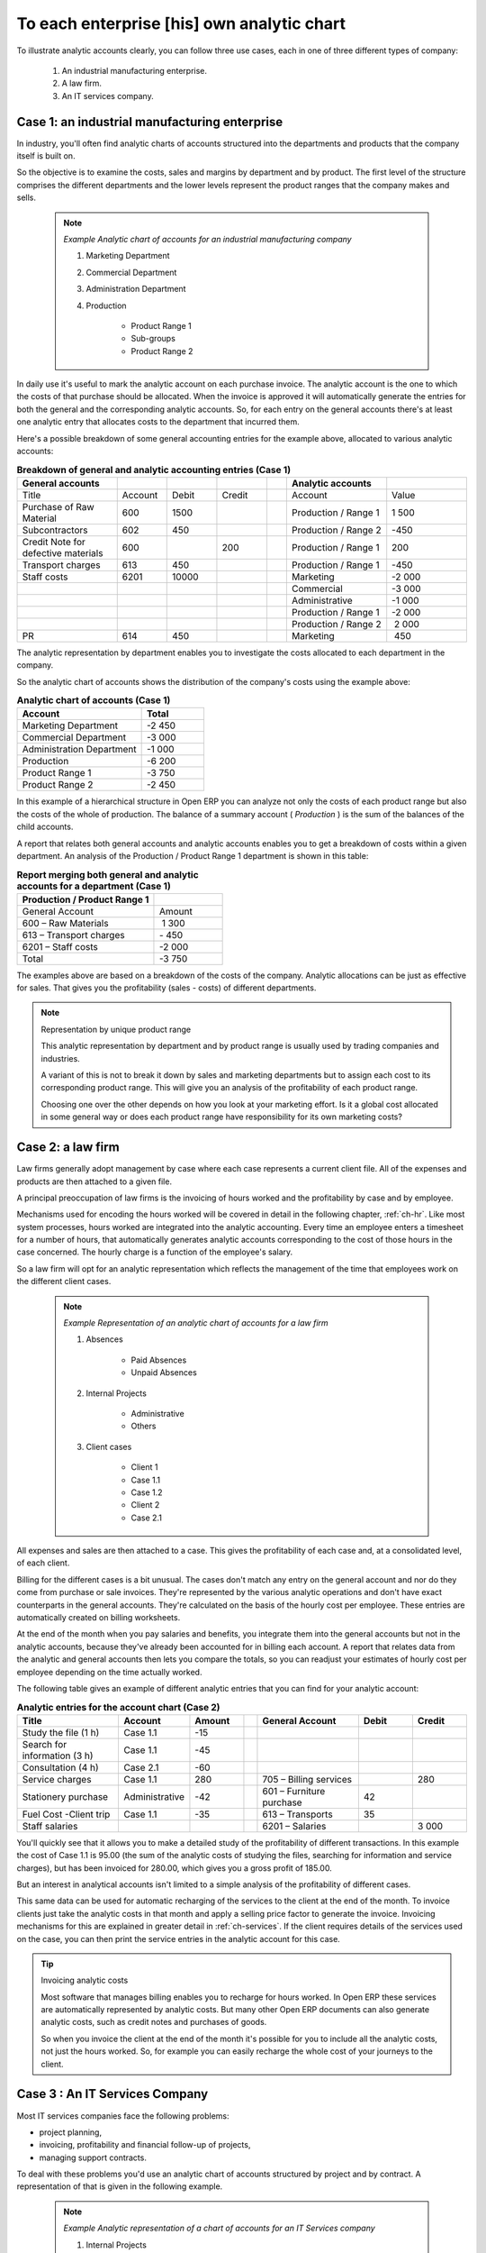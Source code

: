 .. index::
   single: Chart of Accounts; Analytic

To each enterprise [his] own analytic chart
===========================================

To illustrate analytic accounts clearly, you can follow three use cases, each in one of three
different types of company:

	#. An industrial manufacturing enterprise.

	#. A law firm.

	#. An IT services company.

Case 1: an industrial manufacturing enterprise
----------------------------------------------

In industry, you'll often find analytic charts of accounts structured into the departments and
products that the company itself is built on.

So the objective is to examine the costs, sales and margins by department and by product. The first
level of the structure comprises the different departments and the lower levels represent the
product ranges that the company makes and sells.

	.. note::  *Example Analytic chart of accounts for an industrial manufacturing company*

		#. Marketing Department

		#. Commercial Department

		#. Administration Department

		#. Production

			* Product Range 1

			* Sub-groups

			* Product Range 2

In daily use it's useful to mark the analytic account on each purchase invoice. The analytic account
is the one to which the costs of that purchase should be allocated. When the invoice is approved it
will automatically generate the entries for both the general and the corresponding analytic
accounts. So, for each entry on the general accounts there's at least one analytic entry that
allocates costs to the department that incurred them.

Here's a possible breakdown of some general accounting entries for the example above, allocated to
various analytic accounts:


.. csv-table::  **Breakdown of general and analytic accounting entries (Case 1)**
   :header: "General accounts","","","","","Analytic accounts",""
   :widths: 10,5,5,5,2,10,8

   "Title","Account","Debit","Credit","","Account","Value"
   "Purchase of Raw Material","600","1500","","","Production / Range 1","1 500"
   "Subcontractors","602","450","","","Production / Range 2","-450"
   "Credit Note for defective materials","600","","200","","Production / Range 1","200"
   "Transport charges","613","450","","","Production / Range 1","-450"
   "Staff costs","6201","10000","","","Marketing","-2 000"
   "","","","","","Commercial","-3 000"
   "","","","","","Administrative","-1 000"
   "","","","","","Production / Range 1","-2 000"
   "","","","","","Production / Range 2"," 2 000"
   "PR ","614","450","","","Marketing"," 450 "

The analytic representation by department enables you to investigate the costs allocated to each
department in the company.

So the analytic chart of accounts shows the distribution of the company's costs using the example
above:



.. csv-table::  **Analytic chart of accounts (Case 1)**
   :header: "Account","Total"
   :widths: 10, 5

   "Marketing Department","-2 450 "
   "Commercial Department","-3 000 "
   "Administration Department","-1 000 "
   "Production","-6 200 "
   "Product Range 1","-3 750"
   "Product Range 2","-2 450"

In this example of a hierarchical structure in Open ERP you can analyze not only the costs of each
product range but also the costs of the whole of production. The balance of a summary account (
*Production* ) is the sum of the balances of the child accounts.

A report that relates both general accounts and analytic accounts enables you to get a breakdown of
costs within a given department. An analysis of the Production / Product Range 1 department is shown
in this table:

.. csv-table:: **Report merging both general and analytic accounts for a department (Case 1)**
   :header: "Production / Product Range 1",""
   :widths: 10,5

   "General Account","Amount"
   "600 – Raw Materials"," 1 300"
   "613 – Transport charges","- 450"
   "6201 – Staff costs","-2 000"
   "Total","-3 750"

The examples above are based on a breakdown of the costs of the company. Analytic allocations can be
just as effective for sales. That gives you the profitability (sales - costs) of different
departments.

.. note::  Representation by unique product range

	This analytic representation by department and by product range is usually used by trading
	companies and industries.

	A variant of this is not to break it down by sales and marketing departments but to assign each
	cost to its corresponding product range.
	This will give you an analysis of the profitability of each product range.

	Choosing one over the other depends on how you look at your marketing effort.
	Is it a global cost allocated in some general way or does each product range have responsibility
	for its own marketing costs?

Case 2: a law firm
------------------

Law firms generally adopt management by case where each case represents a current client file. All
of the expenses and products are then attached to a given file.

A principal preoccupation of law firms is the invoicing of hours worked and the profitability by
case and by employee.

Mechanisms used for encoding the hours worked will be covered in detail in the following chapter, :ref:`ch-hr`.
Like most system processes, hours worked are integrated into the analytic accounting. Every time an
employee enters a timesheet for a number of hours, that automatically generates analytic accounts
corresponding to the cost of those hours in the case concerned. The hourly charge is a function of
the employee's salary.

So a law firm will opt for an analytic representation which reflects the management of the time that
employees work on the different client cases.

	.. note::  *Example Representation of an analytic chart of accounts for a law firm*

		#. Absences

			* Paid Absences

			* Unpaid Absences

		#. Internal Projects

			* Administrative

			* Others

		#. Client cases

			* Client 1

			* Case 1.1

			* Case 1.2

			* Client 2

			* Case 2.1

All expenses and sales are then attached to a case. This gives the profitability of each case and,
at a consolidated level, of each client.

Billing for the different cases is a bit unusual. The cases don't match any entry on the general
account and nor do they come from purchase or sale invoices. They're represented by the various
analytic operations and don't have exact counterparts in the general accounts. They're calculated on
the basis of the hourly cost per employee. These entries are automatically created on billing
worksheets.

At the end of the month when you pay salaries and benefits, you integrate them into the general
accounts but not in the analytic accounts, because they've already been accounted for in billing
each account. A report that relates data from the analytic and general accounts then lets you
compare the totals, so you can readjust your estimates of hourly cost per employee depending on the
time actually worked.

The following table gives an example of different analytic entries that you can find for your
analytic account:


.. csv-table::  **Analytic entries for the account chart (Case 2)**
   :header: "Title","Account","Amount","","General Account","Debit","Credit"
   :widths: 15, 10, 8 ,2,15 ,8,8

   "Study the file (1 h)","Case 1.1","-15","","","",""
   "Search for information (3 h)","Case 1.1","-45","","","",""
   "Consultation (4 h)","Case 2.1","-60","","","",""
   "Service charges","Case 1.1","280","","705 – Billing services","","280"
   "Stationery purchase","Administrative","-42","","601 – Furniture purchase","42",""
   "Fuel Cost -Client trip","Case 1.1","-35","","613 – Transports","35",""
   "Staff salaries","","","","6201 – Salaries","","3 000"

You'll quickly see that it allows you to make a detailed study of the profitability of different
transactions. In this example the cost of Case 1.1 is 95.00 (the sum of the analytic costs of
studying the files, searching for information and service charges), but has been invoiced for
280.00, which gives you a gross profit of 185.00.

But an interest in analytical accounts isn't limited to a simple analysis of the profitability of
different cases.

This same data can be used for automatic recharging of the services to the client at the end of the
month. To invoice clients just take the analytic costs in that month and apply a selling price
factor to generate the invoice. Invoicing mechanisms for this are explained in greater detail in
:ref:`ch-services`. If the client requires details of the services used on the case, you can then print the
service entries in the analytic account for this case.

.. tip:: Invoicing analytic costs

	Most software that manages billing enables you to recharge for hours worked.
	In Open ERP these services are automatically represented by analytic costs.
	But many other Open ERP documents can also generate analytic costs, such as credit notes and
	purchases of goods.

	So when you invoice the client at the end of the month it's possible for you to include all the
	analytic costs,
	not just the hours worked. So, for example you can easily recharge the whole cost of your journeys
	to the client.

Case 3 : An IT Services Company
-------------------------------

Most IT services companies face the following problems:

* project planning,

* invoicing, profitability and financial follow-up of projects,

* managing support contracts.

To deal with these problems you'd use an analytic chart of accounts structured by project and by
contract. A representation of that is given in the following example.

	.. note::  *Example Analytic representation of a chart of accounts for an IT Services company*

		#. Internal Projects

			* Administrative and Commercial

			* Research and Development

		#. Client Projects

			* Client 1

			* Project 1.1

			* Project 1.2

			* Client 2

			* Project 2.1

			* Project 2.2

		#. Support Contracts – 20h

			* Customer X

			* Customer Y

The management of services, expenditures and sales is similar to that presented above for lawyers.
Invoicing and the study of profitability are also similar.

But now look at support contracts. These contracts are usually limited to a prepaid number of hours.
Each service posted in the analytic accounts shows the remaining available hours of support. For the
management of support contracts you'd use the quantities and not the amounts in the analytic
entries.

In Open ERP each analytic line lists the number of units sold or used, as well as what you'd
usually find there – the amount in currency units (USD or GBP, or whatever other choice you make).
So you can sum the quantities sold and used on each analytic account to determine whether any hours
of the support contract remain.

To differentiate services from other costs in the analytic account you use the concept of the
analytic journal. Analytic entries are then allocated into the different journals:

* service journal,

* expense journal,

* sales journal,

* purchase journal.

So to obtain the detailed breakdown of a support contract you only have to look at the service
journal for the analytic account corresponding to the contract in question.

Finally, the analytic account can be used to forecast future needs. For example, monthly planning of
staff on different projects can be seen as an analytic budget limited to the service journal.
Accounting entries are expressed in quantities (such as number of hours, and numbers of products)
and in amounts in units of currency (USD or GBP perhaps).

So you can set up planning on the basis just of quantities. Analyzing the analytic budget enables
you to compare the budget (that is, your plan) to the services actually carried out by month end.

.. tip:: Cash Budgets

	Problems of cash management are amongst the main difficulties encountered by small growing
	businesses.
	It's really difficult to predict the amount of cash that will be available when a company is young
	and rapidly growing.

	If the company adopts management by case, then staff planning can be represented on the analytic
	accounts report, as you have seen.

	But since you know your selling price for each of the different projects,
	you can see that it's easy to use the plan in the analytic accounts
	to more precisely forecast the amounts that you'll invoice in the coming months.


.. Copyright © Open Object Press. All rights reserved.

.. You may take electronic copy of this publication and distribute it if you don't
.. change the content. You can also print a copy to be read by yourself only.

.. We have contracts with different publishers in different countries to sell and
.. distribute paper or electronic based versions of this book (translated or not)
.. in bookstores. This helps to distribute and promote the Open ERP product. It
.. also helps us to create incentives to pay contributors and authors using author
.. rights of these sales.

.. Due to this, grants to translate, modify or sell this book are strictly
.. forbidden, unless Tiny SPRL (representing Open Object Press) gives you a
.. written authorisation for this.

.. Many of the designations used by manufacturers and suppliers to distinguish their
.. products are claimed as trademarks. Where those designations appear in this book,
.. and Open Object Press was aware of a trademark claim, the designations have been
.. printed in initial capitals.

.. While every precaution has been taken in the preparation of this book, the publisher
.. and the authors assume no responsibility for errors or omissions, or for damages
.. resulting from the use of the information contained herein.

.. Published by Open Object Press, Grand Rosière, Belgium

